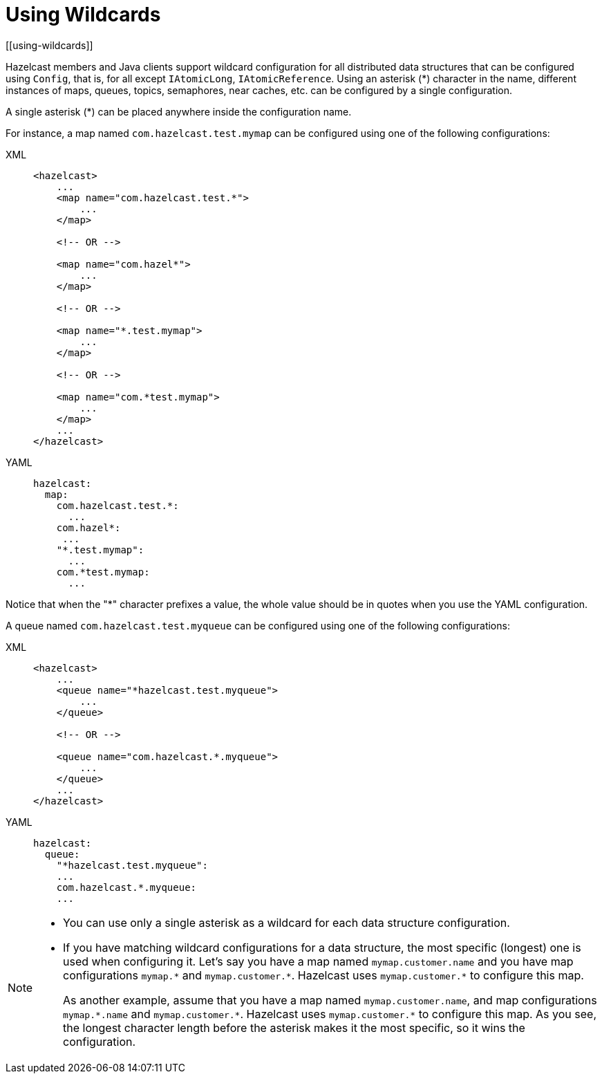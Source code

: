 = Using Wildcards
[[using-wildcards]]

Hazelcast members and Java clients support wildcard configuration for all distributed data structures that
can be configured using `Config`, that is, for all except `IAtomicLong`,
`IAtomicReference`. Using an asterisk (*) character in the name, different
instances of maps, queues, topics, semaphores, near caches, etc. can be configured by a
single configuration.

A single asterisk (*) can be placed anywhere inside the configuration name.

For instance, a map named `com.hazelcast.test.mymap` can be configured using
one of the following configurations:

[tabs] 
==== 
XML:: 
+ 
-- 
[source,xml]
----
<hazelcast>
    ...
    <map name="com.hazelcast.test.*">
        ...
    </map>

    <!-- OR -->

    <map name="com.hazel*">
        ...
    </map>

    <!-- OR -->

    <map name="*.test.mymap">
        ...
    </map>

    <!-- OR -->

    <map name="com.*test.mymap">
        ...
    </map>
    ...
</hazelcast>
----
--

YAML::
+
--
[source,xml]
----
hazelcast:
  map:
    com.hazelcast.test.*:
      ...
    com.hazel*:
     ...
    "*.test.mymap":
      ...
    com.*test.mymap:
      ...
----
--
====

Notice that when the "*" character prefixes a value, the whole value should
be in quotes when you use the YAML configuration.

A queue named `com.hazelcast.test.myqueue` can be configured using one
of the following configurations:

[tabs] 
==== 
XML:: 
+ 
-- 
[source,xml]
----
<hazelcast>
    ...
    <queue name="*hazelcast.test.myqueue">
        ...
    </queue>

    <!-- OR -->

    <queue name="com.hazelcast.*.myqueue">
        ...
    </queue>
    ...
</hazelcast>
----
--

YAML::
+
--
[source,xml]
----
hazelcast:
  queue:
    "*hazelcast.test.myqueue":
    ...
    com.hazelcast.*.myqueue:
    ...
----
--
====


[NOTE]
====

* You can use only a single asterisk as a wildcard for each data
structure configuration.
* If you have matching wildcard configurations for a data structure,
the most specific (longest) one is used when configuring it. Let's say
you have a map named `mymap.customer.name` and you have map configurations
`mymap.\*` and `mymap.customer.*`. Hazelcast uses `mymap.customer.*` to
configure this map.
+
As another example, assume that you have a map named `mymap.customer.name`, and
map configurations `mymap.\*.name` and `mymap.customer.*`. Hazelcast uses `mymap.customer.*`
to configure this map. As you see, the longest character length before the asterisk makes
it the most specific, so it wins the configuration.
====